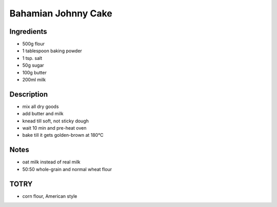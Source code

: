 Bahamian Johnny Cake
====================


Ingredients
-----------

* 500g flour

* 1 tablespoon baking powder

* 1 tsp. salt

* 50g sugar

* 100g butter

* 200ml milk


Description
-----------

* mix all dry goods

* add butter and milk

* knead till soft, not sticky dough

* wait 10 min and pre-heat oven

* bake till it gets golden-brown at 180°C


Notes
-----

* oat milk instead of real milk

* 50:50 whole-grain and normal wheat flour


TOTRY
-----

* corn flour, American style
